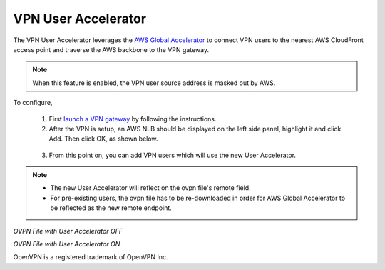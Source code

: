 .. meta::
   :description: User Accelerator VPN Reference Design
   :keywords: AWS Global Accelerator, Geo VPN, VPN, aviatrix, remote user vpn, openvpn, user vpn



===================================================
VPN User Accelerator 
===================================================

The VPN User Accelerator leverages the `AWS Global Accelerator <https://aws.amazon.com/global-accelerator/>`_ to connect
VPN users to the nearest AWS CloudFront access point and traverse the AWS backbone to the VPN gateway. 

.. Note::
   When this feature is enabled, the VPN user source address is masked out by AWS.
..

To configure, 

 1. First `launch a VPN gateway <https://docs.aviatrix.com/HowTos/uservpn.html>`_ by following the instructions.
 #. After the VPN is setup, an AWS NLB should be displayed on the left side panel, highlight it and click Add. Then click OK, as shown below.

|user_accelerator|

 3. From this point on, you can add VPN users which will use the new User Accelerator. 

.. Note::
    * The new User Accelerator will reflect on the ovpn file's remote field.
    * For pre-existing users, the ovpn file has to be re-downloaded in order for AWS Global Accelerator to be reflected as the new remote endpoint.
..

*OVPN File with User Accelerator OFF*

|ovpn_using_elb|


*OVPN File with User Accelerator ON*

|ovpn_using_user_accelerator|

OpenVPN is a registered trademark of OpenVPN Inc.


.. |user_accelerator| image:: user_accelerator_media/user_accelerator.png
   :scale: 30%

.. |ovpn_using_elb| image:: user_accelerator_media/ovpn_using_elb.png
   :scale: 30%

.. |ovpn_using_user_accelerator| image:: user_accelerator_media/ovpn_using_user_accelerator.png
   :scale: 30%

.. |imageArchitecture| image:: GeoVPN_media/architecture_overview.png

.. |imageWithoutGeoVPN| image:: GeoVPN_media/architecture_without_geovpn.png

.. |imageWithGeoVPN| image:: GeoVPN_media/architecture_with_geovpn.png

.. |imageEnable| image:: GeoVPN_media/enable_geovpn.png

.. |imageEnablePopulate| image:: GeoVPN_media/enable_geovpn_populate.png

.. |imageAddAdditionalELB| image:: GeoVPN_media/add_additional_elb.png

.. |imageAddAdditionalELBComplete| image:: GeoVPN_media/add_additional_elb_complete.png

.. |imageComplete| image:: GeoVPN_media/geovpn_complete.png

.. |imageAddVPNUser| image:: GeoVPN_media/add_vpn_user.png

.. disqus::
